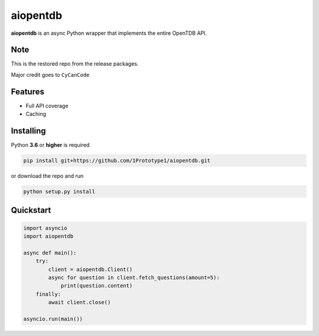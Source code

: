 aiopentdb
=========
.. image:: https://img.shields.io/github/license/1Prototype1/aiopentdb
    :alt: GitHub - License

**aiopentdb** is an async Python wrapper that implements the entire OpenTDB API.

Note
----
This is the restored repo from the release packages.

Major credit goes to ``CyCanCode``

Features
--------
- Full API coverage
- Caching

Installing
----------

Python **3.6** or **higher** is required

.. code-block:: shell

    pip install git+https://github.com/1Prototype1/aiopentdb.git

or download the repo and run

.. code-block:: shell

    python setup.py install

Quickstart
----------

.. code-block:: python3

    import asyncio
    import aiopentdb

    async def main():
        try:
            client = aiopentdb.Client()
            async for question in client.fetch_questions(amount=5):
                print(question.content)
        finally:
            await client.close()

    asyncio.run(main())

